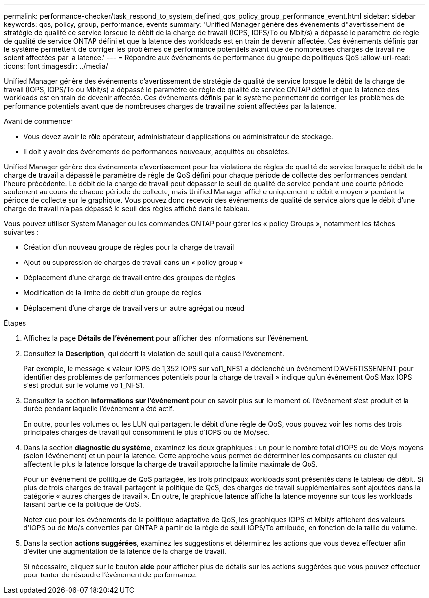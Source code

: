 ---
permalink: performance-checker/task_respond_to_system_defined_qos_policy_group_performance_event.html 
sidebar: sidebar 
keywords: qos, policy, group, performance, events 
summary: 'Unified Manager génère des événements d"avertissement de stratégie de qualité de service lorsque le débit de la charge de travail (IOPS, IOPS/To ou Mbit/s) a dépassé le paramètre de règle de qualité de service ONTAP défini et que la latence des workloads est en train de devenir affectée. Ces événements définis par le système permettent de corriger les problèmes de performance potentiels avant que de nombreuses charges de travail ne soient affectées par la latence.' 
---
= Répondre aux événements de performance du groupe de politiques QoS
:allow-uri-read: 
:icons: font
:imagesdir: ../media/


[role="lead"]
Unified Manager génère des événements d'avertissement de stratégie de qualité de service lorsque le débit de la charge de travail (IOPS, IOPS/To ou Mbit/s) a dépassé le paramètre de règle de qualité de service ONTAP défini et que la latence des workloads est en train de devenir affectée. Ces événements définis par le système permettent de corriger les problèmes de performance potentiels avant que de nombreuses charges de travail ne soient affectées par la latence.

.Avant de commencer
* Vous devez avoir le rôle opérateur, administrateur d'applications ou administrateur de stockage.
* Il doit y avoir des événements de performances nouveaux, acquittés ou obsolètes.


Unified Manager génère des événements d'avertissement pour les violations de règles de qualité de service lorsque le débit de la charge de travail a dépassé le paramètre de règle de QoS défini pour chaque période de collecte des performances pendant l'heure précédente. Le débit de la charge de travail peut dépasser le seuil de qualité de service pendant une courte période seulement au cours de chaque période de collecte, mais Unified Manager affiche uniquement le débit « moyen » pendant la période de collecte sur le graphique. Vous pouvez donc recevoir des événements de qualité de service alors que le débit d'une charge de travail n'a pas dépassé le seuil des règles affiché dans le tableau.

Vous pouvez utiliser System Manager ou les commandes ONTAP pour gérer les « policy Groups », notamment les tâches suivantes :

* Création d'un nouveau groupe de règles pour la charge de travail
* Ajout ou suppression de charges de travail dans un « policy group »
* Déplacement d'une charge de travail entre des groupes de règles
* Modification de la limite de débit d'un groupe de règles
* Déplacement d'une charge de travail vers un autre agrégat ou nœud


.Étapes
. Affichez la page *Détails de l'événement* pour afficher des informations sur l'événement.
. Consultez la *Description*, qui décrit la violation de seuil qui a causé l'événement.
+
Par exemple, le message « valeur IOPS de 1,352 IOPS sur vol1_NFS1 a déclenché un événement D'AVERTISSEMENT pour identifier des problèmes de performances potentiels pour la charge de travail » indique qu'un événement QoS Max IOPS s'est produit sur le volume vol1_NFS1.

. Consultez la section *informations sur l'événement* pour en savoir plus sur le moment où l'événement s'est produit et la durée pendant laquelle l'événement a été actif.
+
En outre, pour les volumes ou les LUN qui partagent le débit d'une règle de QoS, vous pouvez voir les noms des trois principales charges de travail qui consomment le plus d'IOPS ou de Mo/sec.

. Dans la section *diagnostic du système*, examinez les deux graphiques : un pour le nombre total d'IOPS ou de Mo/s moyens (selon l'événement) et un pour la latence. Cette approche vous permet de déterminer les composants du cluster qui affectent le plus la latence lorsque la charge de travail approche la limite maximale de QoS.
+
Pour un événement de politique de QoS partagée, les trois principaux workloads sont présentés dans le tableau de débit. Si plus de trois charges de travail partagent la politique de QoS, des charges de travail supplémentaires sont ajoutées dans la catégorie « autres charges de travail ». En outre, le graphique latence affiche la latence moyenne sur tous les workloads faisant partie de la politique de QoS.

+
Notez que pour les événements de la politique adaptative de QoS, les graphiques IOPS et Mbit/s affichent des valeurs d'IOPS ou de Mo/s converties par ONTAP à partir de la règle de seuil IOPS/To attribuée, en fonction de la taille du volume.

. Dans la section *actions suggérées*, examinez les suggestions et déterminez les actions que vous devez effectuer afin d'éviter une augmentation de la latence de la charge de travail.
+
Si nécessaire, cliquez sur le bouton *aide* pour afficher plus de détails sur les actions suggérées que vous pouvez effectuer pour tenter de résoudre l'événement de performance.



